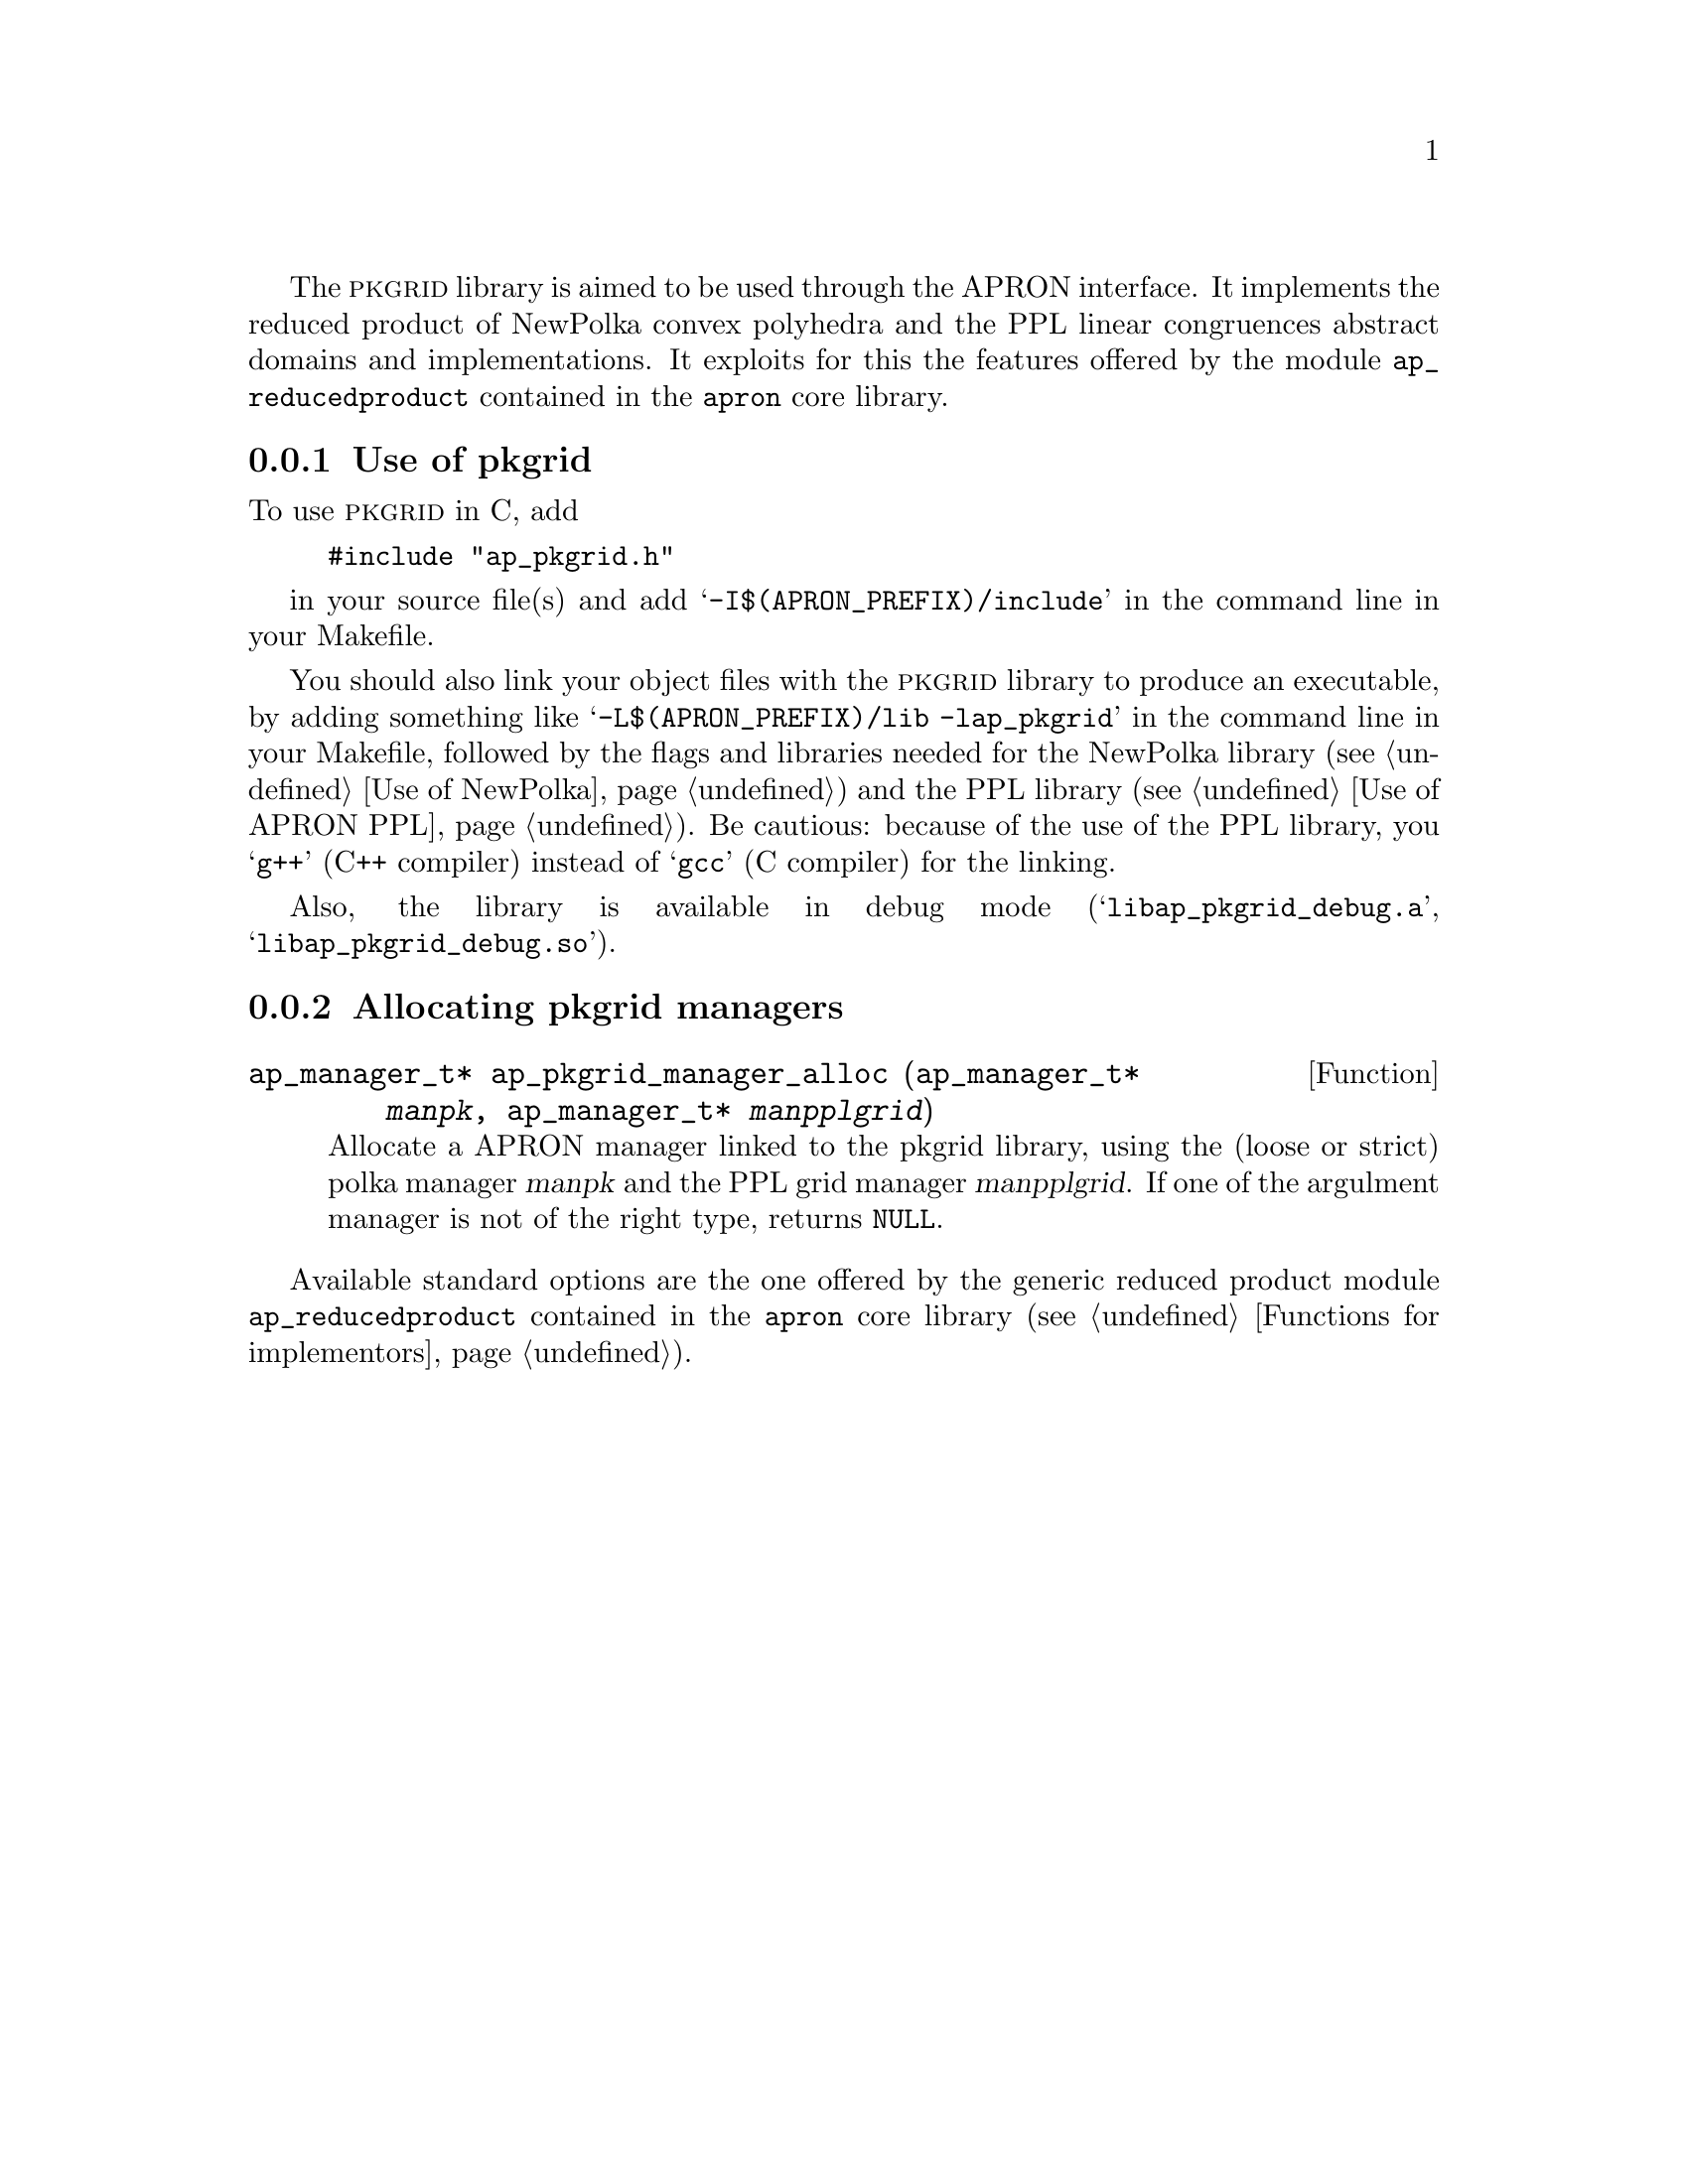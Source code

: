 @c This file is part of the APRON Library, released under LGPL
@c license. Please read the COPYING file packaged in the distribution

@c to be included from apron.texi

The @sc{pkgrid} library is aimed to be used through the APRON
interface. It implements the reduced product of NewPolka convex
polyhedra and the PPL linear congruences abstract domains and
implementations. It exploits for this the features offered by the
module @file{ap_reducedproduct} contained in the @file{apron} core
library.

@menu
* Use of pkgrid::             
* Allocating pkgrid managers::  
@end menu

@c ===================================================================
@node Use of pkgrid, Allocating pkgrid managers,, pkgrid
@subsection Use of pkgrid
@c ===================================================================

To use @sc{pkgrid} in C, add
@example
#include "ap_pkgrid.h"
@end example
in your source file(s) and add @samp{-I$(APRON_PREFIX)/include} in the
command line in your Makefile.

You should also link your object files with the @sc{pkgrid}
library to produce an executable, by adding something like
@samp{-L$(APRON_PREFIX)/lib -lap_pkgrid} in the command line in
your Makefile, followed by the flags and libraries needed for the
NewPolka library (@pxref{Use of NewPolka}) and the PPL library
(@pxref{Use of APRON PPL}). Be cautious: because of the use of the
PPL library, you @samp{g++} (C++ compiler) instead of @samp{gcc}
(C compiler) for the linking.

Also, the library is available in debug mode
(@samp{libap_pkgrid_debug.a}, @samp{libap_pkgrid_debug.so}).

@c ===================================================================
@node Allocating pkgrid managers ,  , Use of pkgrid, pkgrid
@subsection Allocating pkgrid managers
@c ===================================================================

@deftypefun ap_manager_t* ap_pkgrid_manager_alloc (ap_manager_t* @var{manpk}, ap_manager_t* @var{manpplgrid})
Allocate a APRON manager linked to the pkgrid library, using the
(loose or strict) polka manager @var{manpk} and the PPL grid manager
@var{manpplgrid}. If one of the argulment manager is not of the right
type, returns @code{NULL}.
@end deftypefun

Available standard options are the one offered by the generic
reduced product module @file{ap_reducedproduct} contained in the
@file{apron} core library (@pxref{Functions for implementors}).
